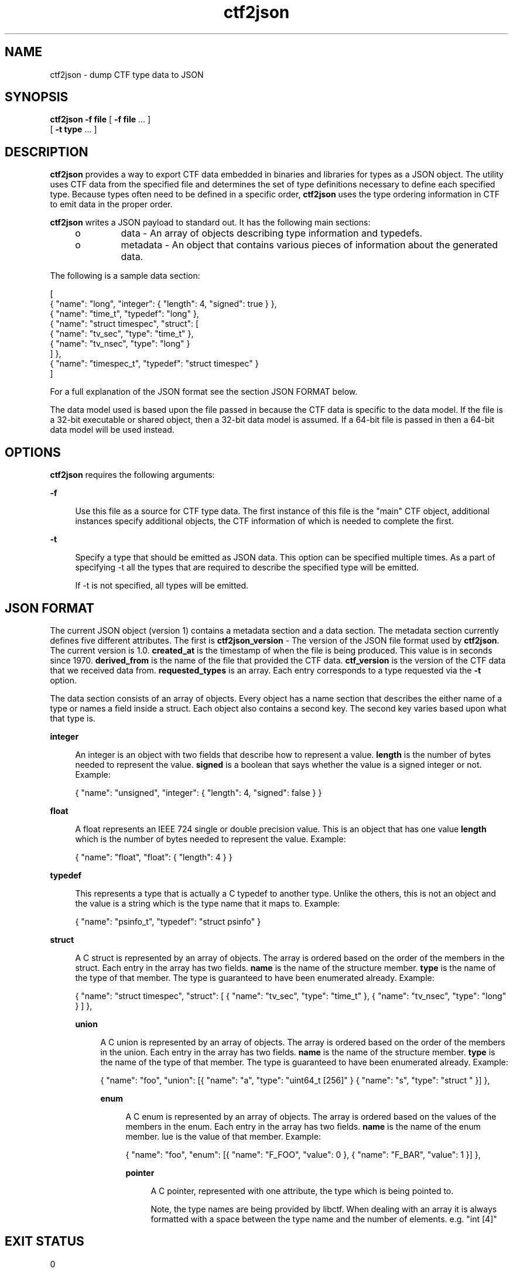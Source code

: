 .\" Copyright (c) 2011, Joyent, Inc. All Rights Reserved.
.\" Copyright (c) 2011, Robert Mustacchi. All Rights Reserved.
.\" The contents of this file are subject to the terms of the Common Development and Distribution License (the "License"). You may not use this file except in compliance with the License. You can obtain a copy of the license at usr/src/OPENSOLARIS.LICENSE or http://www.opensolaris.org/os/licensing.
.\" See the License for the specific language governing permissions and limitations under the License. When distributing Covered Code, include this CDDL HEADER in each file and include the License file at usr/src/OPENSOLARIS.LICENSE. If applicable, add the following below this CDDL HEADER, with the
.\" fields enclosed by brackets "[]" replaced with your own identifying information: Portions Copyright [yyyy] [name of copyright owner]

.TH ctf2json 1 "15 Sep 2011" "SunOS 5.11" "User Commands"

.SH NAME
ctf2json \- dump CTF type data to JSON

.SH SYNOPSIS
\fBctf2json\fR \fB-f\fR \fBfile\fR  [ \fB-f\fR \fBfile\fR ... ] 
   [ \fB-t\fR \fBtype\fR ... ] 

.SH DESCRIPTION

\fBctf2json\fR provides a way to export CTF data embedded in binaries and
libraries for types as a JSON object. The utility uses CTF data from the
specified file and determines the set of type definitions necessary to define
each specified type.  Because types often need to be defined in a specific
order, \fBctf2json\fR uses the type ordering information in CTF to emit data in
the proper order.

\fBctf2json\fR writes a JSON payload to standard out. It has the following main
sections:

.RS +4
.TP
.ie t \(bu
.el o
data - An array of objects describing type information and typedefs.
.RE
.RS +4
.TP
.ie t \(bu
.el o
metadata - An object that contains various pieces of information about the
generated data.
.RE

The following is a sample data section:

        [
          { "name": "long", "integer": { "length": 4, "signed": true } },
          { "name": "time_t", "typedef": "long" },
          { "name": "struct timespec", "struct": [
                  { "name": "tv_sec", "type": "time_t" },
                  { "name": "tv_nsec", "type": "long" }
          ] },
          { "name": "timespec_t", "typedef": "struct timespec" }
        ]

For a full explanation of the JSON format see the section JSON FORMAT below.


The data model used is based upon the file passed in because the CTF data is
specific to the data model. If the file is a 32-bit executable or shared object,
then a 32-bit data model is assumed. If a 64-bit file is passed in then a 64-bit
data model will be used instead.

.SH OPTIONS

\fBctf2json\fR requires the following arguments:

.sp
.ne 2
.mk
.na
\fB\fB-f\fR\fR
.ad
.sp .6
.RS 4n
Use this file as a source for CTF type data.   The first instance of this file
is the "main" CTF object, additional instances specify additional objects, the
CTF information of which is needed to complete the first.
.RE

.sp
.ne 2
.mk
.na
\fB\fB-t\fR\fR
.ad
.sp .6
.RS 4n
Specify a type that should be emitted as JSON data. This option can be specified
multiple times. As a part of specifying -t all the types that are required to
describe the specified type will be emitted.

If -t is not specified, all types will be emitted.
.RE

.SH JSON FORMAT

The current JSON object (version 1) contains a metadata section and a data
section. The metadata section currently defines five different attributes. The
first is \fBctf2json_version\fR - The version of the JSON file format used by
\fBctf2json\fR. The current version is 1.0. \fBcreated_at\fR is the timestamp of
when the file is being produced. This value is in seconds since 1970.
\fBderived_from\fR is the name of the file that provided the CTF data.
\fBctf_version\fR is the version of the CTF data that we received data from.
\fBrequested_types\fR is an array. Each entry corresponds to a type requested
via the \fB-t\fR option.

The data section consists of an array of objects. Every object has a name
section that describes the either name of a type or names a field inside a
struct. Each object also contains a second key. The second key varies based upon
what that type is.

.sp
.ne 2
.mk
.na
\fB\fBinteger\fR\fR
.ad
.sp .6
.RS 4n
An integer is an object with two fields that describe how to represent a value.
\fBlength\fR is the number of bytes needed to represent the value. \fBsigned\fR
is a boolean that says whether the value is a signed integer or not. Example:

{ "name": "unsigned", "integer": { "length": 4, "signed": false } }
.RE

.sp
.ne 2
.mk
.na
\fB\fBfloat\fR\fR
.ad
.sp .6
.RS 4n
A float represents an IEEE 724 single or double precision value. This is an
object that has one value \fBlength\fR which is the number of bytes needed to
represent the value. Example:

{ "name": "float", "float": { "length": 4 } }
.RE

.sp
.ne 2
.mk
.na
\fB\fBtypedef\fR\fR
.ad
.sp .6
.RS 4n
This represents a type that is actually a C typedef to another type. Unlike the
others, this is not an object and the value is a string which is the type name
that it maps to. Example:

{ "name": "psinfo_t", "typedef": "struct psinfo" }
.RE

.sp
.ne 2
.mk
.na
\fB\fBstruct\fR\fR
.ad
.sp .6
.RS 4n
A C struct is represented by an array of objects. The array is ordered based on
the order of the members in the struct. Each entry in the array has two fields.
\fBname\fR is the name of the structure member. \fBtype\fR is the name of the
type of that member. The type is guaranteed to have been enumerated already.
Example:

{ "name": "struct timespec", "struct": [ { "name": "tv_sec", "type":
"time_t" }, { "name": "tv_nsec", "type": "long" } ] },


.sp
.ne 2
.mk
.na
\fB\fBunion\fR\fR
.ad
.sp .6
.RS 4n
A C union is represented by an array of objects. The array is ordered based on
the order of the members in the union. Each entry in the array has two fields.
\fBname\fR is the name of the structure member. \fBtype\fR is the name of the
type of that member. The type is guaranteed to have been enumerated already.
Example:

{ "name": "foo", "union": [{ "name": "a", "type": "uint64_t [256]" }
{ "name": "s", "type": "struct " }] },


.sp
.ne 2
.mk
.na
\fB\fBenum\fR\fR
.ad
.sp .6
.RS 4n
A C enum is represented by an array of objects. The array is ordered based on
the values of the members in the enum. Each entry in the array has two fields.
\fBname\fR is the name of the enum member. \vBalue\fR is the value of that
member.  Example:

{ "name": "foo", "enum": [{ "name": "F_FOO", "value": 0 }, { "name": 
"F_BAR", "value": 1 }] },


.sp
.ne2
.mk
.na
\fB\fBpointer\fR\fR
.ad
.sp .6
.RS 4n
A C pointer, represented with one attribute, the type which is being pointed
to.

Note, the type names are being provided by libctf. When dealing with an array it
is always formatted with a space between the type name and the number of
elements. e.g. "int [4]"
.RE

.SH EXIT STATUS
.sp
.ne 2
.mk
.na
\fb0\fr
.ad
.RS 5n
.rt
Successful completion.
.RE

.sp
.ne 2
.mk
.na
\fB\fB1\fR\fR
.ad
.RS 5n
.rt  
An error occurred or invalid command line option was specified.
.RE

.SH SEE ALSO
libctf, ctfdump, node-ctype

.SH BUGS

Currently there are a few valid types in CTF which are not properly being
supported. These include unions and pointers. This will be added in a future
version with a rev to the JSON format minor version.
